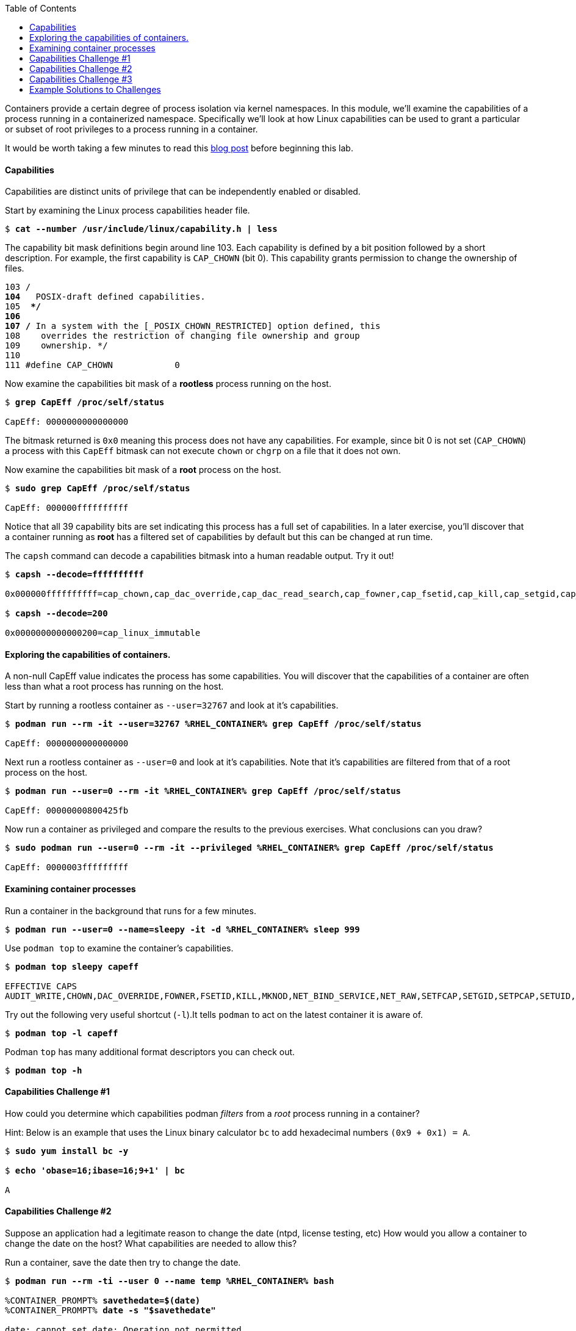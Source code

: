:GUID: %guid%
:markup-in-source: verbatim,attributes,quotes
:toc:

Containers provide a certain degree of process isolation via kernel namespaces. In this module, we’ll examine the capabilities of a process running in a containerized namespace. Specifically we'll look at how Linux capabilities can be used to grant a particular or subset of root privileges to a process running in a container. 

It would be worth taking a few minutes to read this http://rhelblog.redhat.com/2016/10/17/secure-your-containers-with-this-one-weird-trick[blog post] before beginning this lab. 

==== Capabilities

Capabilities are distinct units of privilege that can be independently enabled or disabled.

.Start by examining the Linux process capabilities header file. 
[source,subs="{markup-in-source}"]
```
$ *cat --number /usr/include/linux/capability.h | less*
```

.The capability bit mask definitions begin around line 103. Each capability is defined by a bit position followed by a short description. For example, the first capability is `CAP_CHOWN` (bit 0). This capability grants permission to change the ownership of files. 

[source,subs="{markup-in-source}"]
```
103 /**
104  ** POSIX-draft defined capabilities.
105  **/
106 
107 /* In a system with the [_POSIX_CHOWN_RESTRICTED] option defined, this
108    overrides the restriction of changing file ownership and group
109    ownership. */
110 
111 #define CAP_CHOWN            0
```

.Now examine the capabilities bit mask of a *rootless* process running on the host. 
[source,subs="{markup-in-source}"]
```
$ *grep CapEff /proc/self/status*

CapEff:	0000000000000000
```
The bitmask returned is `0x0` meaning this process does not have any capabilities. For example, since bit 0 is not set (`CAP_CHOWN`) a process with this `CapEff` bitmask can not execute `chown` or `chgrp` on a file that it does not own.

.Now examine the capabilities bit mask of a *root* process on the host.
[source,subs="{markup-in-source}"]
```
$ *sudo grep CapEff /proc/self/status*

CapEff:	000000ffffffffff
```

Notice that all 39 capability bits are set indicating this process has a full set of capabilities. In a later exercise, you'll discover that a container
running as **root** has a filtered set of capabilities by default but this can be changed at run time.

.The `capsh` command can decode a capabilities bitmask into a human readable output. Try it out!
[source,subs="{markup-in-source}"]
```
$ *capsh --decode=ffffffffff*

0x000000ffffffffff=cap_chown,cap_dac_override,cap_dac_read_search,cap_fowner,cap_fsetid,cap_kill,cap_setgid,cap_setuid,cap_setpcap,cap_linux_immutable,cap_net_bind_service,cap_net_broadcast,cap_net_admin,cap_net_raw,cap_ipc_lock,cap_ipc_owner,cap_sys_module,cap_sys_rawio,cap_sys_chroot,cap_sys_ptrace,cap_sys_pacct,cap_sys_admin,cap_sys_boot,cap_sys_nice,cap_sys_resource,cap_sys_time,cap_sys_tty_config,cap_mknod,cap_lease,cap_audit_write,cap_audit_control,cap_setfcap,cap_mac_override,cap_mac_admin,cap_syslog,cap_wake_alarm,cap_block_suspend,cap_audit_read,38,39

$ *capsh --decode=200*

0x0000000000000200=cap_linux_immutable
```

==== Exploring the capabilities of containers.

A non-null CapEff value indicates the process has some capabilities. You will discover that the capabilities of a container are often less than what a root process has running on the host.

.Start by running a rootless container as `--user=32767` and look at it’s capabilities.
[source,subs="{markup-in-source}"]
```
$ *podman run --rm -it --user=32767 %RHEL_CONTAINER% grep CapEff /proc/self/status*

CapEff:	0000000000000000
```

.Next run a rootless container as `--user=0` and look at it’s capabilities. Note that it's capabilities are filtered from that of a root process on the host.
[source,subs="{markup-in-source}"]
```
$ *podman run --user=0 --rm -it %RHEL_CONTAINER% grep CapEff /proc/self/status*

CapEff:	00000000800425fb
```

.Now run a container as privileged and compare the results to the previous exercises. What conclusions can you draw?
[source,subs="{markup-in-source}"]
```
$ *sudo podman run --user=0 --rm -it --privileged %RHEL_CONTAINER% grep CapEff /proc/self/status*

CapEff: 0000003fffffffff
```

==== Examining container processes

.Run a container in the background that runs for a few minutes.
[source,subs="{markup-in-source}"]
```
$ *podman run --user=0 --name=sleepy -it -d %RHEL_CONTAINER% sleep 999*
```

.Use `podman top` to examine the container's capabilities.
[source,subs="{markup-in-source}"]
```
$ *podman top sleepy capeff*

EFFECTIVE CAPS
AUDIT_WRITE,CHOWN,DAC_OVERRIDE,FOWNER,FSETID,KILL,MKNOD,NET_BIND_SERVICE,NET_RAW,SETFCAP,SETGID,SETPCAP,SETUID,SYS_CHROOT
```

.Try out the following very useful shortcut (`-l`).It tells `podman` to act on the latest container it is aware of.
[source,subs="{markup-in-source}"]
```
$ *podman top -l capeff*
```

.Podman `top` has many additional format descriptors you can check out.
[source,subs="{markup-in-source}"]
```
$ *podman top -h*
```

==== Capabilities Challenge #1

How could you determine which capabilities podman _filters_ from a _root_ process running in a container? 

.From a previous exercise we know that a root process on the host has a capabilities mask of CapEff = `0000003fffffffff`

.From a previous exercise we know that a root process in a container has a capabilities mask of CapEff = `00000000800425fb`

.Hint: Below is an example that uses the Linux binary calculator `bc` to add hexadecimal numbers `(0x9 + 0x1) = A`.
[source,subs="{markup-in-source}"]
```
$ *sudo yum install bc -y*

$ *echo 'obase=16;ibase=16;9+1' | bc*

A
```
==== Capabilities Challenge #2

Suppose an application had a legitimate reason to change the date (ntpd, license testing, etc) How would you allow a container to change the date on the host? What capabilities are needed to allow this? 

.Run a container, save the date then try to change the date.
[source,subs="{markup-in-source}"]
```
$ *podman run --rm -ti --user 0 --name temp %RHEL_CONTAINER% bash*

%CONTAINER_PROMPT% *savethedate=$(date)*
%CONTAINER_PROMPT% *date -s "$savethedate"*

date: cannot set date: Operation not permitted
Mon Apr  8 21:45:24 UTC 2019

%CONTAINER_PROMPT% *exit*
```

==== Capabilities Challenge #3

You have been given a container image to deploy (`quay.io/bkozdemb/hello`). The application needs to use the `chattr` utility but must not be allowed to `chown` any files. Use what you've learned about capabilities to properly deploy this application using `podman`.

.For example, `ping` succeeds but `chattr` fails. We want the opposite.  
[source,subs="{markup-in-source}"]
```
$ *podman run -it --name=chattr_no_chown --rm quay.io/bkozdemb/utils bash*

# *ping -c1 127.0.0.1*
PING 127.0.0.1 (127.0.0.1) 56(84) bytes of data.
64 bytes from 127.0.0.1: icmp_seq=1 ttl=64 time=0.035 ms

--- 127.0.0.1 ping statistics ---
1 packets transmitted, 1 received, 0% packet loss, time 0ms
rtt min/avg/max/mdev = 0.035/0.035/0.035/0.000 ms
# *touch file*
# *chattr +i file*

chattr: Operation not permitted while setting flags on file
```

==== Example Solutions to Challenges

.Challenge #1: One approach would be to use your favorite binary calculator (`bc`) to calculate the difference in `CapEff` between a host root process `(0x3fffffffff)` and a containerized root process `(0x00800425fb)`.
[source,subs="{markup-in-source}"]
```
  0x3FFFFFFFFF
- 0x00800425FB
  ------------
  0x3F7FFBDA04

$ *echo 'obase=16;ibase=16;3FFFFFFFFF-00800425FB' | bc*

3F7FFBDA04
```

.To produce a human readable list, use `capsh` to decode the vector.
[source,subs="{markup-in-source}"]
```
$ *capsh --decode=3F7FFBDA04*

0x0000003f7ffbda04=cap_dac_read_search,cap_linux_immutable,cap_net_broadcast,cap_net_admin,cap_ipc_lock,cap_ipc_owner,cap_sys_module,cap_sys_rawio,cap_sys_ptrace,cap_sys_pacct,cap_sys_admin,cap_sys_boot,cap_sys_nice,cap_sys_resource,cap_sys_time,cap_sys_tty_config,cap_mknod,cap_lease,cap_audit_write,cap_audit_control,cap_mac_override,cap_mac_admin,cap_syslog,cap_wake_alarm,cap_block_suspend,cap_audit_read
```

.Challenge #2: To allow a container to set the system clock, the `sys_time` capability must be added. Add this capability then try setting the date again.
[source,subs="{markup-in-source}"]
```
$ *sudo podman run --rm -ti --user 0 --name temp --cap-add=sys_time %RHEL_CONTAINER% bash*

*%CONTAINER_PROMPT% savethedate=$(date)*
*%CONTAINER_PROMPT% date -s "$savethedate"*

Mon Apr  8 21:46:18 UTC 2019

*%CONTAINER_PROMPT% exit*
```

.Challenge #3: Drop all capabilities then add `linux_immutable`. The key with this challenge is the container must run as root because `linux_immutable` is a filtered capability.
[source,subs="{markup-in-source}"]
```
$ *sudo podman run --name=chattr_no_chown -it --rm --cap-drop=chown --cap-add=linux_immutable quay.io/bkozdemb/utils bash*
```

.Create (2) files and try to `chown file1`. The `chown` command should fail.
[source,subs="{markup-in-source}"]
```
[root@966131ac3d17 /]# *cd /var/tmp*
[root@966131ac3d17 tmp]# *touch file1 file2*
[root@966131ac3d17 tmp]# *chown 1000 file1*

chown: changing ownership of 'file1': Operation not permitted
```

.However, the `chattr` command should succeed in making a file read only
[source,subs="{markup-in-source}"]
```
# *chattr +i file2*
# *rm -rf file2*

rm: cannot remove 'file': Operation not permitted

# *lsattr*

-------------------- ./file1
----i--------------- ./file2
```

.Remember to reset the file attributes so the container can shutdown cleanly.
[source,subs="{markup-in-source}"]
```
# *chattr -i file2*
# *lsattr file2*

-------------------- ./file2
```

.On the host, check the capabilities of the container. 

The `LINUX_IMMUTABLE` capability should
be present but not `CHOWN`.
[source,subs="{markup-in-source}"]
```
# *sudo podman top chattr_no_chown capeff*

EFFECTIVE CAPS
DAC_OVERRIDE,FOWNER,FSETID,KILL,LINUX_IMMUTABLE,NET_BIND_SERVICE,NET_RAW,SETFCAP,SETGID,SETPC
AP,SETUID,SYS_CHROOT
```

.Exit the container. 
[source,subs="{markup-in-source}"]
```
# *exit*
$
```


